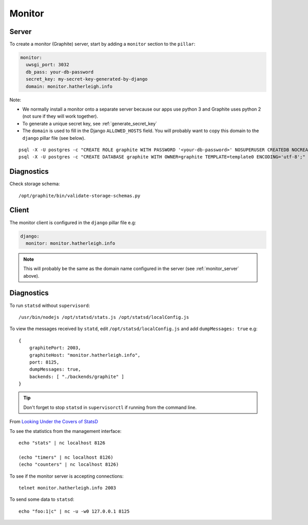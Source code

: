 Monitor
*******

.. highlight:: bash

.. _monitor_server:

Server
======

To create a monitor (Graphite) server, start by adding a ``monitor`` section to
the ``pillar``:

.. code-block:: yaml

  monitor:
    uwsgi_port: 3032
    db_pass: your-db-password
    secret_key: my-secret-key-generated-by-django
    domain: monitor.hatherleigh.info

Note:

- We normally install a monitor onto a separate server because our apps use
  python 3 and Graphite uses python 2 (not sure if they will work together).
- To generate a unique secret key, see :ref:`generate_secret_key`
- The ``domain`` is used to fill in the Django ``ALLOWED_HOSTS`` field.  You
  will probably want to copy this domain to the ``django`` pillar file (see
  below).

::

  psql -X -U postgres -c "CREATE ROLE graphite WITH PASSWORD '<your-db-password>' NOSUPERUSER CREATEDB NOCREATEROLE LOGIN;"
  psql -X -U postgres -c "CREATE DATABASE graphite WITH OWNER=graphite TEMPLATE=template0 ENCODING='utf-8';"

Diagnostics
===========

Check storage schema::

  /opt/graphite/bin/validate-storage-schemas.py

Client
======

The monitor client is configured in the ``django`` pillar file e.g:

.. code-block:: yaml

  django:
    monitor: monitor.hatherleigh.info

.. note:: This will probably be the same as the domain name configured in the
          server (see :ref:`monitor_server` above).

Diagnostics
===========

To run ``statsd`` without ``supervisord``::

  /usr/bin/nodejs /opt/statsd/stats.js /opt/statsd/localConfig.js

To view the messages received by ``statd``, edit ``/opt/statsd/localConfig.js``
and add ``dumpMessages: true`` e.g::

  {
      graphitePort: 2003,
      graphiteHost: "monitor.hatherleigh.info",
      port: 8125,
      dumpMessages: true,
      backends: [ "./backends/graphite" ]
  }

.. tip:: Don't forget to stop ``statsd`` in ``supervisorctl`` if running from
         the command line.

From `Looking Under the Covers of StatsD`_

To see the statistics from the management interface::

   echo "stats" | nc localhost 8126

   (echo "timers" | nc localhost 8126)
   (echo "counters" | nc localhost 8126)

To see if the monitor server is accepting connections::

   telnet monitor.hatherleigh.info 2003

To send some data to ``statsd``::

  echo "foo:1|c" | nc -u -w0 127.0.0.1 8125


.. _`Looking Under the Covers of StatsD`: http://blog.johngoulah.com/2012/10/looking-under-the-covers-of-statsd/
